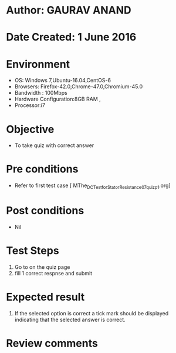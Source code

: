 * Author: GAURAV ANAND
* Date Created: 1 June 2016
* Environment
  - OS: Windows 7,Ubuntu-16.04,CentOS-6
  - Browsers: Firefox-42.0,Chrome-47.0,Chromium-45.0
  - Bandwidth : 100Mbps
  - Hardware Configuration:8GB RAM , 
  - Processor:i7

* Objective
  - To take quiz with correct answer

* Pre conditions
  - Refer to first test case [ MThe_DC_Test_for_Stator_Resistance_07_quiz_p1.org]

* Post conditions
   - Nil
* Test Steps
  1. Go to on the quiz page 
  2. fill 1 correct respnse and submit

* Expected result
  1. If the selected option is correct a tick mark should be displayed indicating that the selected answer is correct.

* Review comments

